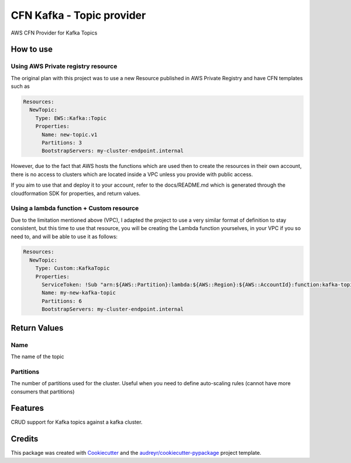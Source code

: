 ==========================
CFN Kafka - Topic provider
==========================

AWS CFN Provider for Kafka Topics

How to use
==========

Using AWS Private registry resource
------------------------------------

The original plan with this project was to use a new Resource published in AWS Private Registry and have CFN templates
such as

.. code-block:: yaml

    Resources:
      NewTopic:
        Type: EWS::Kafka::Topic
        Properties:
          Name: new-topic.v1
          Partitions: 3
          BootstrapServers: my-cluster-endpoint.internal

However, due to the fact that AWS hosts the functions which are used then to create the resources in their own account,
there is no access to clusters which are located inside a VPC unless you provide with public access.

If you aim to use that and deploy it to your account, refer to the docs/README.md which is generated through the
cloudformation SDK for properties, and return values.

Using a lambda function + Custom resource
-------------------------------------------

Due to the limitation mentioned above (VPC), I adapted the project to use a very similar format of definition to stay consistent,
but this time to use that resource, you will be creating the Lambda function yourselves, in your VPC if you so need to, and will be able to
use it as follows:

.. code-block:: yaml

    Resources:
      NewTopic:
        Type: Custom::KafkaTopic
        Properties:
          ServiceToken: !Sub "arn:${AWS::Partition}:lambda:${AWS::Region}:${AWS::AccountId}:function:kafka-topic-provider
          Name: my-new-kafka-topic
          Partitions: 6
          BootstrapServers: my-cluster-endpoint.internal


Return Values
==============

Name
-----

The name of the topic

Partitions
------------

The number of partitions used for the cluster.
Useful when you need to define auto-scaling rules (cannot have more consumers that partitions)

Features
==========

CRUD support for Kafka topics against a kafka cluster.

Credits
========

This package was created with Cookiecutter_ and the `audreyr/cookiecutter-pypackage`_ project template.

.. _Cookiecutter: https://github.com/audreyr/cookiecutter
.. _`audreyr/cookiecutter-pypackage`: https://github.com/audreyr/cookiecutter-pypackage
